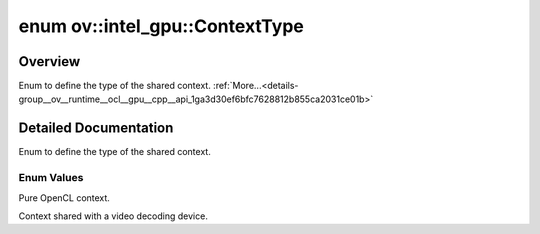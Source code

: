 .. index:: pair: enum; ContextType
.. _doxid-group__ov__runtime__ocl__gpu__cpp__api_1ga3d30ef6bfc7628812b855ca2031ce01b:

enum ov::intel_gpu::ContextType
===============================

Overview
~~~~~~~~

Enum to define the type of the shared context. :ref:`More...<details-group__ov__runtime__ocl__gpu__cpp__api_1ga3d30ef6bfc7628812b855ca2031ce01b>`

.. ref-code-block:: cpp
	:class: doxyrest-overview-code-block

	#include <remote_properties.hpp>

	enum ContextType
	{
	    :ref:`OCL<doxid-group__ov__runtime__ocl__gpu__cpp__api_1gga3d30ef6bfc7628812b855ca2031ce01bae403d567d72bb88201223ceb860f58ae>`       = 0,
	    :ref:`VA_SHARED<doxid-group__ov__runtime__ocl__gpu__cpp__api_1gga3d30ef6bfc7628812b855ca2031ce01baf18a61f262883539ec5118f9ed3c8963>` = 1,
	};

.. _details-group__ov__runtime__ocl__gpu__cpp__api_1ga3d30ef6bfc7628812b855ca2031ce01b:

Detailed Documentation
~~~~~~~~~~~~~~~~~~~~~~

Enum to define the type of the shared context.

Enum Values
-----------

.. _doxid-group__ov__runtime__ocl__gpu__cpp__api_1gga3d30ef6bfc7628812b855ca2031ce01bae403d567d72bb88201223ceb860f58ae:
.. index:: pair: enumvalue; OCL

.. ref-code-block:: cpp
	:class: doxyrest-title-code-block

	OCL

Pure OpenCL context.

.. _doxid-group__ov__runtime__ocl__gpu__cpp__api_1gga3d30ef6bfc7628812b855ca2031ce01baf18a61f262883539ec5118f9ed3c8963:
.. index:: pair: enumvalue; VA_SHARED

.. ref-code-block:: cpp
	:class: doxyrest-title-code-block

	VA_SHARED

Context shared with a video decoding device.

